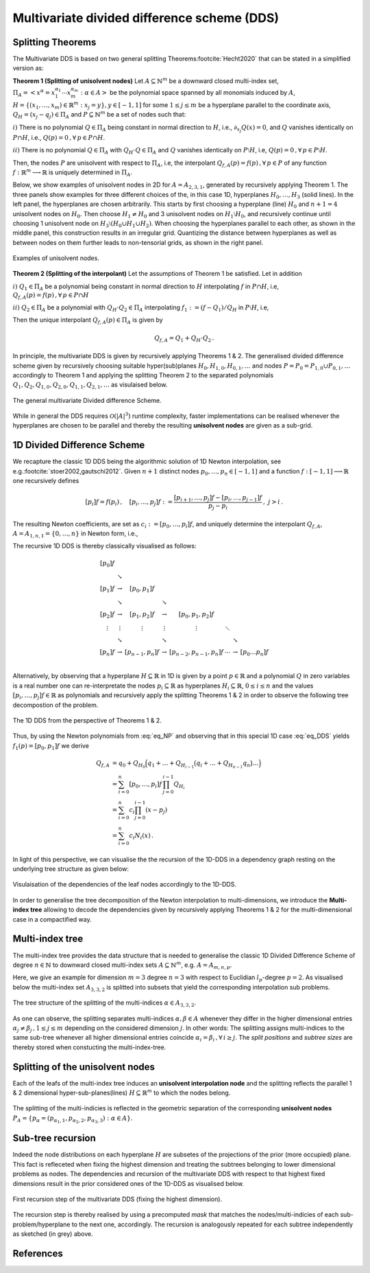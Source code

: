 ############################################
Multivariate divided difference scheme (DDS)
############################################

..
    .. todo::

       Multivariate DDS is central to the whole ``minterpy`` operation,
       it is important somehow to *demistify* it.
       In this page, all aspects related to the multivariate DDS should be defined
       and explained from the data structure used, construction, and operation.

       Provide illustrations and pictures for clarity and simple (numerical)
       examples that one can do perhaps with hand to demistify it further.
       ``minterpy`` "just" do it faster for larger problems.

       .. todo::

          Generate the links to

          - downward closed multi-index sets
          - polynomial space
          - notion of unisolvence
          - use latex label command for the Theorem enumeration etc

Splitting Theorems
##################

The Multivariate DDS is based on two general splitting Theorems\ :footcite:`Hecht2020` that can be stated in a simplified version as:



**Theorem 1 (Splitting of  unisolvent nodes)** Let :math:`A \subseteq \mathbb{N}^m` be a downward closed multi-index set,
:math:`\Pi_A =\left<x^\alpha = x_1^{\alpha_1}\cdots x_m^{\alpha_m} : \alpha \in A\right>`
be the polynomial space spanned by all monomials induced by :math:`A`,
:math:`H = \{(x_1,\dots,x_m) \in \mathbb{R}^m : x_j = y\}, y \in [-1,1]` for some :math:`1\leq j \leq m` be a hyperplane parallel to the coordinate axis,
:math:`Q_H= (x_j - q_j) \in \Pi_A` and :math:`P \subseteq \mathbb{N}^m`
be a set of nodes such that:

:math:`i)` There is no polynomial :math:`Q \in \Pi_A` being constant in normal direction to :math:`H`, i.e.,  :math:`\partial_{x_j}Q(x) =0`,
and  :math:`Q` vanishes identically on :math:`P \cap H`, i.e., :math:`Q(p) =0\,,  \forall \,p \in  P \cap H`.

:math:`ii)` There is no polynomial :math:`Q \in \Pi_A` with :math:`Q_H\cdot  Q \in \Pi_A`  and :math:`Q`
vanishes identically on :math:`P \setminus H`, i.e, :math:`Q(p) =0\,,  \forall \, p \in  P \setminus H`.

Then, the nodes :math:`P` are unisolvent with respect to :math:`\Pi_A`, i.e, the interpolant :math:`Q_{f,A}(p) = f(p) \,,  \forall \, p \in  P`  of any function :math:`f : \mathbb{R}^m \longrightarrow \mathbb{R}` is uniquely determined in :math:`\Pi_A`.

Below, we show examples of unisolvent nodes in 2D for :math:`A= A_{2,3,1}`, generated by recursively applying Theorem 1. The three panels show examples for three different choices of the, in this case 1D, hyperplanes :math:`H_0,\ldots ,H_3`
(solid lines). In the left panel, the hyperplanes are chosen arbitrarily. This starts by first choosing a hyperplane (line) :math:`H_0` and :math:`n+1=4`
unisolvent nodes on :math:`H_0`. Then choose :math:`H_1 \not = H_0` and 3 unisolvent nodes on :math:`H_1 \setminus H_0`,
and recursively continue until choosing 1 unisolvent node on :math:`H_3\setminus (H_0 \cup H_1 \cup H_2)`.
When choosing the hyperplanes parallel to each other, as shown in the middle panel, this construction results in an irregular grid.
Quantizing the distance between hyperplanes as well as between nodes on them further leads to non-tensorial grids, as shown in the right panel.

.. figure:: ./images/UN.png
  :align: center

  Examples of unisolvent nodes.


**Theorem 2 (Splitting of  the interpolant)** Let the assumptions of Theorem 1 be satisfied. Let in addition

:math:`i)` :math:`Q_1 \in \Pi_{A}` be
a polynomial being constant in normal direction to :math:`H` interpolating :math:`f` in :math:`P\cap H`, i.e,  :math:`Q_{f,A}(p) = f(p) \,,  \forall \, p \in  P\cap H`

:math:`ii)`  :math:`Q_2 \in \Pi_{A}` be
a polynomial with :math:`Q_H\cdot  Q_2 \in \Pi_A` interpolating :math:`f_1:=(f -Q_1)/Q_H` in :math:`P\setminus H`, i.e,

.. math::
  :label: eq_DDS

  Q_{f,A}(p) = f_1(p) =(f(p) - Q_1(p))/Q_H(p) \,, \quad \forall \, p \in  P\setminus H.

Then the unique interpolant
:math:`Q_{f,A}(p)\in \Pi_{A}` is given by

.. math::

  Q_{f,A} = Q_1 + Q_H \cdot Q_2 \,.

In principle, the multivariate DDS is given by recursively applying Theorems 1 \& 2.
The generalised divided difference scheme given by recursively choosing suitable hyper(sub)planes :math:`H_{0}, H_{1,0}, H_{0,1}, \ldots`
and nodes :math:`P=P_0 =P_{1,0}\cup P_{0,1}, \ldots` accordingly to Theorem 1
and applying the splitting Theorem 2 to the separated polynomials :math:`Q_1,Q_2,Q_{1,0},Q_{2,0},Q_{1,1},Q_{2,1},\ldots` as visulaised below.

.. figure:: ./images/DDS_general.png
  :align: center

  The general multivariate Divided difference Scheme.

While in general the DDS requires :math:`\mathcal{O}(|A|^3)` runtime complexity, faster implementations can be realised whenever the
hyperplanes are chosen to be parallel and thereby the resulting **unisolvent nodes** are given as a sub-grid.

1D Divided Difference Scheme
################
We recapture the classic 1D DDS being the algorithmic solution of 1D Newton interpolation, see e.g.\ :footcite:`stoer2002,gautschi2012`.
Given :math:`n+1` distinct nodes  :math:`p_0,\ldots, p_n\in [-1,1]` and a function :math:`f : [-1,1] \longrightarrow  \mathbb{R}` one recursively
defines

.. math::

  [p_i]f = f(p_i) \,,\quad [p_i,\dots,p_j]f:= \frac{[p_{i+1},\dots,p_j]f -[p_i,\dots,p_{j-1}]f}{p_j-p_i}\,, \,\, j> i\,.

The resulting Newton coefficients, are set as :math:`c_i:= [p_0,\dots,p_i]f`, and uniquely determine
the interpolant :math:`Q_{f,A}`, :math:`A= A_{1,n,1}= \{0,\ldots,n\}` in Newton form, i.e.,

.. math::
  :label: eq_NP

  Q_{f,A}(x) =  \sum_{i=0}^n c_i N_{i}(x)\,, \quad N_i(x) = \prod_{j=0}^{i-1}(x-p_j)\,.

The recursive 1D DDS is thereby classically visualised as follows:

.. math::

  \begin{matrix}
  [p_0]f \\
         & \searrow \\{}
  [p_1]f & \rightarrow  & [p_0,p_1]f  \\
         & \searrow     &                & \searrow     \\{}
  [p_2]f & \rightarrow  & [p_1,p_2]f     & \rightarrow & [p_0,p_1,p_2]f \\{}
   \vdots & \vdots      & \vdots         & \vdots    & \vdots  &\ddots \\{}
    & \searrow     &                & \searrow    & &              & \searrow \\{}
  [p_{n}]f & \rightarrow  & [p_{n-1},p_{n}]f & \rightarrow & [p_{n-2},p_{n-1},p_{n}]f
    & \cdots & \rightarrow & [p_0\ldots p_{n}]f   \\
  \end{matrix}

Alternatively, by observing that a hyperplane :math:`H\subseteq \mathbb{R}` in 1D is given by a point :math:`p \in \mathbb{R}`
and a polynomial :math:`Q` in zero variables is a real number
one can re-interpretate the nodes :math:`p_i\subseteq \mathbb{R}` as hyperplanes :math:`H_i\subseteq \mathbb{R}`,
:math:`0 \leq i \leq n` and the values :math:`[p_i,\ldots,p_j]f \in \mathbb{R}` as polynomials
and recursively apply the splitting Theorems 1 \& 2 in order to observe the following tree decompostion of the problem.

.. figure:: ./images/split_tree_1Dc.png
  :align: center

  The 1D DDS from the perspective of Theorems 1 \& 2.

Thus, by using the Newton polynomials from :eq:`eq_NP` and observing that in this special 1D case :eq:`eq_DDS` yields :math:`f_1(p) = [p_0,p_1]f` we derive

.. math::

  Q_{f,A} &= q_0 + Q_{H_0}\Big(q_1 + \ldots +  Q_{H_{i-1}}\big(q_i + \ldots +  Q_{H_{n-1}}q_n \big) \ldots  \Big)\\
    &= \sum_{i=0}^n [p_0,\ldots,p_i]f \, \prod_{j=0}^{i-1}Q_{H_i}\\
    &= \sum_{i=0}^n c_i \prod_{j=0}^{i-1}(x- p_j)\\
    &= \sum_{i=0}^n c_i N_i(x)\,.

In light of this perspective, we can visualise the the recursion of the 1D-DDS in a dependency graph resting on the underlying tree structure as
given below:

.. figure:: ./images/split_tree_1D_dep.png
  :align: center

  Visulaisation of the dependencies of the leaf nodes accordingly to the 1D-DDS.

In order to generalise the tree decomposition of the Newton interpolation to multi-dimensions, we introduce the
**Multi-index tree** allowing to decode the dependencies given by recursively applying Theorems 1 \& 2 for the multi-dimensional case
in a compactified way.

Multi-index tree
################

The multi-index tree provides the data structure that is needed to generalise
the classic 1D Divided Difference Scheme of degree :math:`n \in \mathbb{N}` to downward closed multi-index sets :math:`A \subseteq \mathbb{N}^m`, e.g.
:math:`A =A_{m,n,p}`.

Here, we give an example for dimension :math:`m=3` degree :math:`n=3` with respect to Euclidian :math:`l_p`-degree :math:`p=2`.
As visualised below the multi-index set :math:`A_{3,3,2}` is splitted into subsets that yield the corresponding interpolation sub problems.

.. figure:: ./images/split_tree_l2c.png
  :align: center

  The tree structure of the splitting of the multi-indices :math:`\alpha \in A_{3,3,2}`.


As one can observe, the splitting separates multi-indices :math:`\alpha, \beta  \in A` whenever they differ in the higher dimensional entries :math:`\alpha_j \not = \beta_j\,, 1 \leq j \leq m` depending on the considered dimension
:math:`j`. In other words: The splitting
assigns multi-indices to the same sub-tree whenever all higher dimensional entries coincide  :math:`\alpha_i  = \beta_i\,,  \forall \, i  \geq j`.
The  *split positions* and  *subtree sizes* are thereby stored when constucting the multi-index-tree.

Splitting of the unisolvent nodes
#################################

Each of the leafs of the multi-index tree induces an **unisolvent interpolation node** and the splitting reflects the parallel 1 \& 2 dimensional hyper-sub-planes(lines)
:math:`H \subseteq \mathbb{R}^m` to which the nodes belong.

.. figure:: ./images/plane.png
  :align: center

  The splitting of the multi-indicies is reflected in the geometric separation of the corresponding **unisolvent nodes**
  :math:`P_A=\left\{p_\alpha = (p_{\alpha_1,1},p_{\alpha_2,2},p_{\alpha_3,3}) : \alpha \in A \right\}`.


Sub-tree recursion
##################

Indeed the node distributions on each hyperplane :math:`H` are subsetes of the projections of the prior (more occupied) plane.
This fact is refleceted when fixing the highest dimension and treating the subtrees belonging to lower dimensional
problems as nodes. The dependencies and recursion of the multivariate DDS with respect to that highest fixed dimensions
result in the prior considered ones of the 1D-DDS as visualised below.

.. figure:: ./images/split_tree_l2_depp.png
  :align: center

  First recursion step of the multivariate DDS (fixing the highest dimension).

The recursion step is thereby realised by using a precomputed *mask* that matches the nodes/multi-indicies
of each sub-problem/hyperplane to the next one, accordingly.
The recursion is analogously repeated for each subtree independently as sketched (in grey) above.



References
##########

.. footbibliography::

